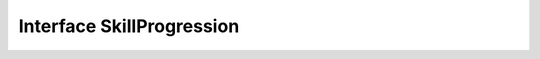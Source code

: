 Interface SkillProgression
===================

.. raw:: html
   :file: generated_html/scripts_omw_skillhandlers.html

